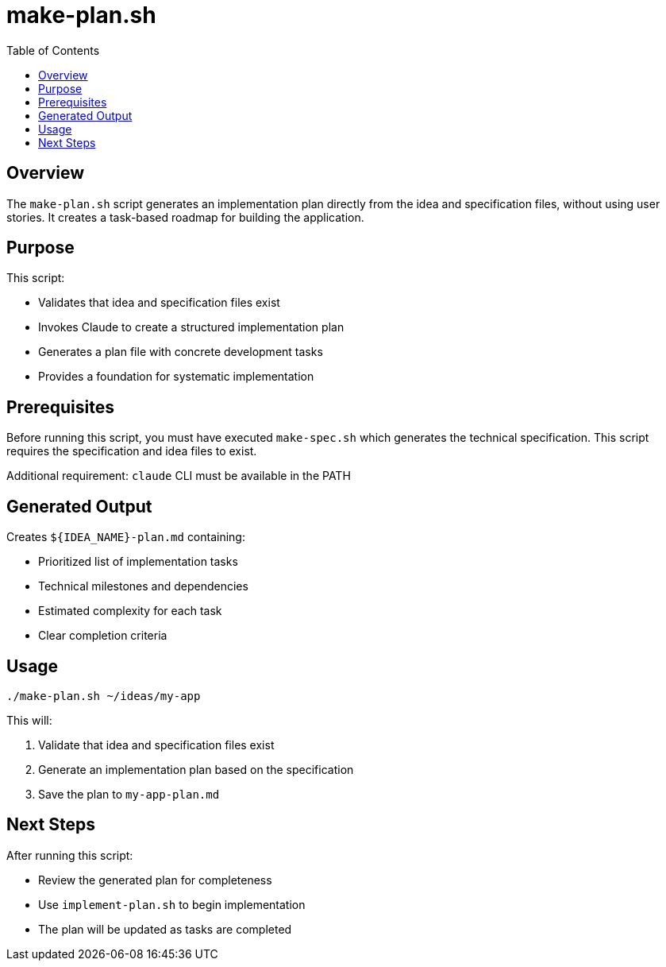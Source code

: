 = make-plan.sh
:toc:
:toclevels: 2

== Overview

The `make-plan.sh` script generates an implementation plan directly from the idea and specification files, without using user stories. It creates a task-based roadmap for building the application.

== Purpose

This script:

* Validates that idea and specification files exist
* Invokes Claude to create a structured implementation plan
* Generates a plan file with concrete development tasks
* Provides a foundation for systematic implementation

== Prerequisites

Before running this script, you must have executed `make-spec.sh` which generates the technical specification. This script requires the specification and idea files to exist.

Additional requirement: `claude` CLI must be available in the PATH

== Generated Output

Creates `${IDEA_NAME}-plan.md` containing:

* Prioritized list of implementation tasks
* Technical milestones and dependencies
* Estimated complexity for each task
* Clear completion criteria

== Usage

[source,bash]
----
./make-plan.sh ~/ideas/my-app
----

This will:

. Validate that idea and specification files exist
. Generate an implementation plan based on the specification
. Save the plan to `my-app-plan.md`

== Next Steps

After running this script:

* Review the generated plan for completeness
* Use `implement-plan.sh` to begin implementation
* The plan will be updated as tasks are completed

